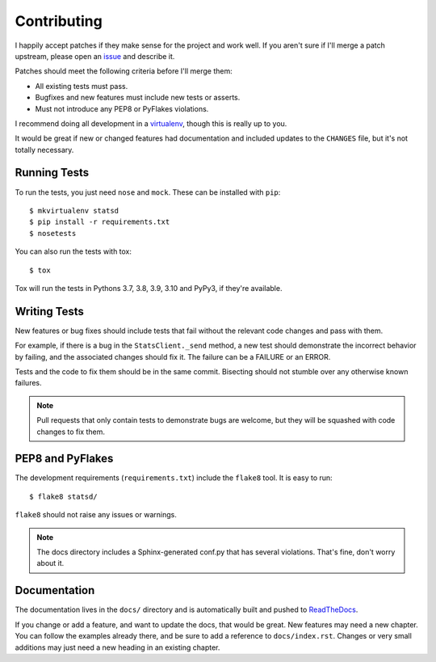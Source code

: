.. _contributing-chapter:

============
Contributing
============

I happily accept patches if they make sense for the project and work
well. If you aren't sure if I'll merge a patch upstream, please open an
issue_ and describe it.

Patches should meet the following criteria before I'll merge them:

* All existing tests must pass.
* Bugfixes and new features must include new tests or asserts.
* Must not introduce any PEP8 or PyFlakes violations.

I recommend doing all development in a virtualenv_, though this is
really up to you.

It would be great if new or changed features had documentation and
included updates to the ``CHANGES`` file, but it's not totally
necessary.


Running Tests
=============

To run the tests, you just need ``nose`` and ``mock``. These can be
installed with ``pip``::

    $ mkvirtualenv statsd
    $ pip install -r requirements.txt
    $ nosetests

You can also run the tests with tox::

    $ tox

Tox will run the tests in Pythons 3.7, 3.8, 3.9, 3.10 and
PyPy3, if they're available.


Writing Tests
=============

New features or bug fixes should include tests that fail without the
relevant code changes and pass with them.

For example, if there is a bug in the ``StatsClient._send`` method, a
new test should demonstrate the incorrect behavior by failing, and the
associated changes should fix it. The failure can be a FAILURE or an
ERROR.

Tests and the code to fix them should be in the same commit. Bisecting
should not stumble over any otherwise known failures.

.. note::

   Pull requests that only contain tests to demonstrate bugs are
   welcome, but they will be squashed with code changes to fix them.


PEP8 and PyFlakes
=================

The development requirements (``requirements.txt``) include the
``flake8`` tool. It is easy to run::

    $ flake8 statsd/

``flake8`` should not raise any issues or warnings.

.. note::

   The docs directory includes a Sphinx-generated conf.py that has
   several violations. That's fine, don't worry about it.


Documentation
=============

The documentation lives in the ``docs/`` directory and is automatically
built and pushed to ReadTheDocs_.

If you change or add a feature, and want to update the docs, that would
be great. New features may need a new chapter. You can follow the
examples already there, and be sure to add a reference to
``docs/index.rst``. Changes or very small additions may just need a new
heading in an existing chapter.


.. _issue: https://github.com/jsocol/pystatsd/issues
.. _virtualenv: http://www.virtualenv.org/
.. _ReadTheDocs: https://statsd.readthedocs.io/
